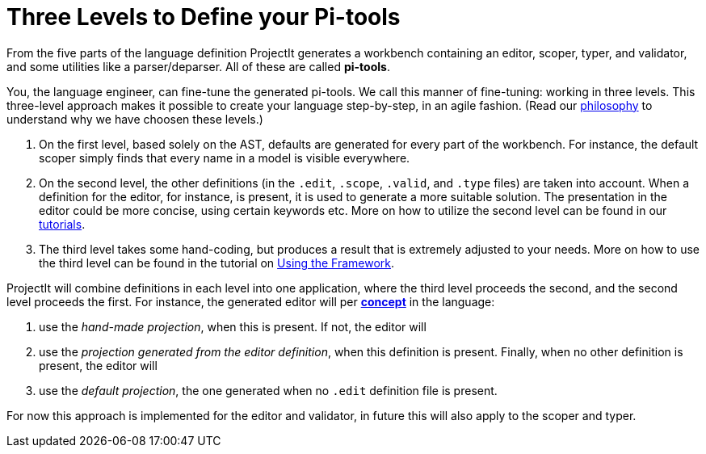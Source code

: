 :imagesdir: ../images/
:page-nav_order: 50
:page-title: Three Levels to Define your Pi-tools
:page-parent: ProjectIt - Introduction
:src-dir: ../../../src/tutorial-language/defs
:projectitdir: ../../../core
:source-language: javascript
:listing-caption: Code Sample
:icons: font
[[levels]]
= Three Levels to Define your Pi-tools

From the five parts of the language definition ProjectIt generates a workbench containing an editor, scoper, typer,
and validator, and some utilities like a parser/deparser. All of these are called *pi-tools*.

You, the language engineer, can fine-tune the generated pi-tools. We call this manner of fine-tuning: working in three levels.
This three-level approach makes it possible to create your language step-by-step, in an agile fashion.
(Read our xref:../meta-documentation/philosophy.adoc[philosophy] to understand why we have choosen these levels.)

. On the first level, based solely on the AST, defaults are generated for every part of the workbench. For instance, the default scoper
simply finds that every name in a model is visible everywhere.
. On the second level, the other definitions (in the `.edit`, `.scope`, `.valid`, and `.type` files) are
taken into account. When a definition for the editor, for instance, is present, it is used to generate a more
suitable solution. The presentation in the editor could be more concise, using certain keywords etc. More on how to
utilize the second level can be found in our xref:../second-level/tutorials-intro.adoc[tutorials].
. The third level takes some hand-coding, but produces a result that is extremely adjusted to your needs. More
on how to use the third level can be found in the tutorial on xref:../third-level/framework-tutorial.adoc[Using the Framework].

ProjectIt will combine definitions in each level into one application, where the third level proceeds the second, and
the second level proceeds the first. For instance,
the generated editor will per xref:../second-level/langdef-tutorial.adoc#concept[*concept*] in the language:

. use the _hand-made projection_, when this is present. If not, the editor will
. use the _projection generated from the editor definition_, when this definition is present. Finally, when no
other definition is present, the editor will
. use the _default projection_, the one generated when no `.edit` definition file is present.

For now this approach is implemented for the editor and validator, in future this will also apply to the
scoper and typer.

